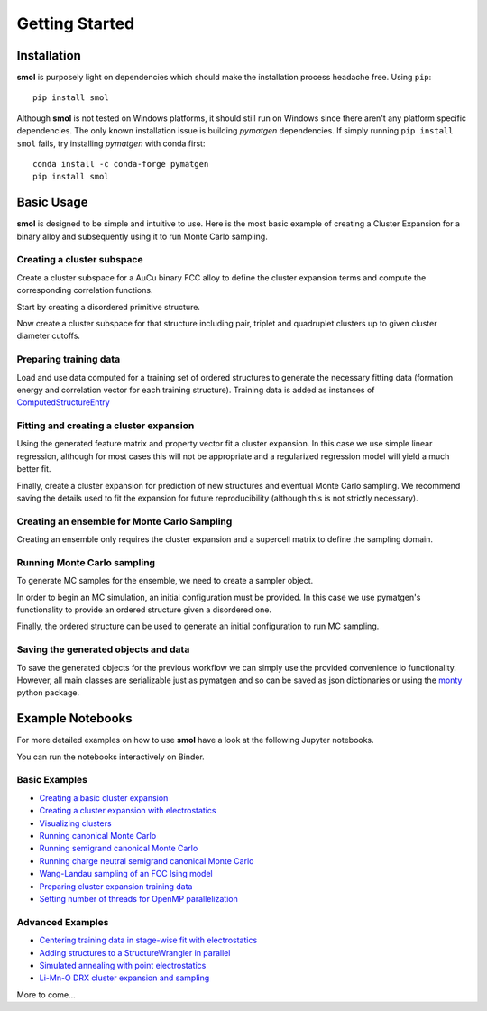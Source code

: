 .. _geting-started :

===============
Getting Started
===============


Installation
============
**smol** is purposely light on dependencies which should make the installation
process headache free. Using ``pip``::

        pip install smol

Although **smol** is not tested on Windows platforms, it should still run on Windows
since there aren't any platform specific dependencies. The only known installation issue
is building *pymatgen* dependencies. If simply running ``pip install smol`` fails, try
installing *pymatgen* with conda first::

        conda install -c conda-forge pymatgen
        pip install smol

Basic Usage
===========

**smol** is designed to be simple and intuitive to use. Here is the most
basic example of creating a Cluster Expansion for a binary alloy and
subsequently using it to run Monte Carlo sampling.

Creating a cluster subspace
---------------------------
Create a cluster subspace for a AuCu binary FCC alloy to define the cluster
expansion terms and compute the corresponding correlation functions.

Start by creating a disordered primitive structure.

.. nbplot::

    >>> from pymatgen.core.structure import Structure, Lattice
    >>> species = {"Au": 0.5, "Cu": 0.5}
    >>> prim = Structure.from_spacegroup("Fm-3m", Lattice.cubic(3.6), [species], [[0, 0, 0]])

Now create a cluster subspace for that structure including pair, triplet and
quadruplet clusters up to given cluster diameter cutoffs.

.. nbplot::

    >>> from smol.cofe import ClusterSubspace
    >>> cutoffs = {2: 6, 3: 5, 4: 4}
    >>> subspace = ClusterSubspace.from_cutoffs(prim, cutoffs=cutoffs)

Preparing training data
-----------------------

Load and use data computed for a training set of ordered structures to
generate the necessary fitting data (formation energy and correlation vector
for each training structure). Training data is added as instances of
`ComputedStructureEntry <https://pymatgen.org/pymatgen.entries.computed_entries.html?highlight=computedstructureentry#pymatgen.entries.computed_entries.ComputedStructureEntry>`_

.. nbplot::

    >>> from monty.serialization import loadfn
    >>> from smol.cofe import StructureWrangler
    >>> entries = loadfn("path_to_file.json")
    >>> wrangler = StructureWrangler(subspace)
    >>> for entry in entries:
            wrangler.add_entry(entry)

Fitting and creating a cluster expansion
----------------------------------------

Using the generated feature matrix and property vector fit a cluster expansion.
In this case we use simple linear regression, although for most cases this will
not be appropriate and a regularized regression model will yield a much better
fit.

.. nbplot::

    >>> from sklearn.linear_model import LinearRegression
    >>> reg = LinearRegression(fit_intercept=False)
    >>> reg.fit(wrangler.feature_matrix, wrangler.get_property_vector("energy"))

Finally, create a cluster expansion for prediction of new structures and
eventual Monte Carlo sampling. We recommend saving the details used to fit the
expansion for future reproducibility (although this is not strictly necessary).

.. nbplot::

    >>> from smol.cofe import ClusterExpansion, RegressionData
    >>> reg_data = RegressionData.from_sklearn(
            estimator=reg,
            feature_matrix=wrangler.feature_matrix,
            property_vector=wrangler.get_property_vector('energy')
        )
    >>> expansion = ClusterExpansion(subspace, coefficients=reg.coef_, regression_data=reg_data)

Creating an ensemble for Monte Carlo Sampling
---------------------------------------------

Creating an ensemble only requires the cluster expansion and a supercell matrix
to define the sampling domain.

.. nbplot::

    >>> from smol.moca import Ensemble
    >>> sc_matrix = [[5, 0, 0], [0, 5, 0], [0, 0, 5]]
    >>> ensemble = Ensemble.from_cluster_expansion(expansion, supercell_matrix=sc_matrix)

Running Monte Carlo sampling
----------------------------
To generate MC samples for the ensemble, we need to create a sampler
object.

.. nbplot::

    >>> from smol.moca import Sampler
    >>> sampler = Sampler.from_ensemble(ensemble, temperature=1000)

In order to begin an MC simulation, an initial configuration must be provided.
In this case we use pymatgen's functionality to provide an ordered structure
given a disordered one.

.. nbplot::

    >>> from pymatgen.transformations.standard_transformations import OrderDisorderedStructureTransformation
    >>> transformation = OrderDisorderedStructureTransformation()
    >>> structure = expansion.cluster_subspace.structure.copy()
    >>> structure.make_supercell(sc_matrix)
    >>> structure = transformation.apply_transformation(structure)

Finally, the ordered structure can be used to generate an initial configuration
to run MC sampling.

.. nbplot::

    >>> init_occu = ensemble.processor.occupancy_from_structure(structure)
    >>> sampler.run(100000, initial_occupancy=init_occu)

Saving the generated objects and data
-------------------------------------
To save the generated objects for the previous workflow we can simply use the
provided convenience io functionality. However, all main classes are
serializable just as pymatgen and so can be saved as json dictionaries or
using the `monty <https://guide.materialsvirtuallab.org/monty//>`_ python
package.

.. nbplot::

    >>> save_work("CuAu_ce_mc.json", wrangler, expansion, ensemble, sampler.samples)


.. code-links:: python
.. code-links:: clear


Example Notebooks
=================

For more detailed examples on how to use **smol** have a look at the following
Jupyter notebooks.

You can run the notebooks interactively on Binder.

.. image:: https://mybinder.org/badge_logo.svg
 :target: https://mybinder.org/v2/gh/CederGroupHub/smol/HEAD?labpath=docs%2Fsrc%2Fnotebooks%2Findex.ipynb

Basic Examples
--------------

- `Creating a basic cluster expansion`_
- `Creating a cluster expansion with electrostatics`_
- `Visualizing clusters`_
- `Running canonical Monte Carlo`_
- `Running semigrand canonical Monte Carlo`_
- `Running charge neutral semigrand canonical Monte Carlo`_
- `Wang-Landau sampling of an FCC Ising model`_
- `Preparing cluster expansion training data`_
- `Setting number of threads for OpenMP parallelization`_


.. _Creating a basic cluster expansion: notebooks/creating-a-ce.ipynb

.. _Creating a cluster expansion with electrostatics: notebooks/creating-a-ce-w-electrostatics.ipynb

.. _Visualizing clusters: notebooks/cluster-visualization.ipynb

.. _Running Canonical Monte Carlo: notebooks/running-canonical-mc.ipynb

.. _Running Semigrand Canonical Monte Carlo: notebooks/running-semigrand-mc.ipynb

.. _Running Charge Neutral Semigrand Canonical Monte Carlo: notebooks/running-charge-balanced-gcmc.ipynb

.. _Wang-Landau sampling of an FCC Ising model: notebooks/wang-landau-ising.ipynb

.. _Preparing cluster expansion training data: notebooks/training-data-preparation.ipynb

.. _Setting number of threads for OpenMP parallelization: notebooks/openmp-parallelism.ipynb


Advanced Examples
-----------------

- `Centering training data in stage-wise fit with electrostatics`_
- `Adding structures to a StructureWrangler in parallel`_
- `Simulated annealing with point electrostatics`_
- `Li-Mn-O DRX cluster expansion and sampling`_

.. _Centering training data in stage-wise fit with electrostatics: notebooks/ce-fit-w-centering.ipynb

.. _Adding structures to a StructureWrangler in parallel: notebooks/adding-structures-in-parallel.ipynb

.. _Simulated annealing with point electrostatics: notebooks/running-ewald-sim_anneal.ipynb

.. _Li-Mn-O DRX cluster expansion and sampling: notebooks/lmo-drx-ce-mc.ipynb

More to come...

